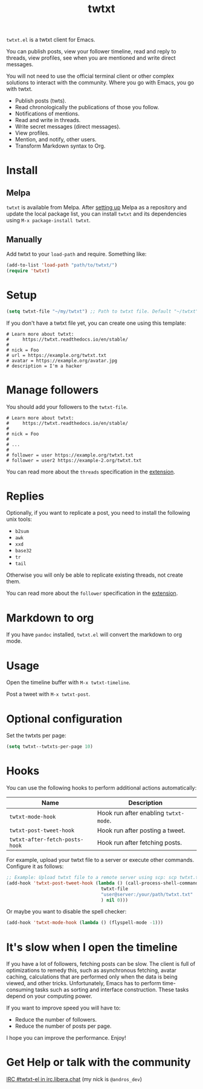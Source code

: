 #+TITLE: twtxt

[[https://melpa.org/#/twtxt][https://melpa.org/packages/twtxt-badge.svg]]
[[https://img.shields.io/badge/GNU%20Emacs-25.1-b48ead.svg]]

~twtxt.el~ is a twtxt client for Emacs.

You can publish posts, view your follower timeline, read and reply to threads, view profiles, see when you are mentioned and write direct messages.

You will not need to use the official terminal client or other complex solutions to interact with the community. Where you go with Emacs, you go with twtxt.

- Publish posts (twts).
- Read chronologically the publications of those you follow.
- Notifications of mentions.
- Read and write in threads.
- Write secret messages (direct messages).
- View profiles.
- Mention, and notify, other users.
- Transform Markdown syntax to Org.

#+ATTR_HTML: :width 500px
#+ATTR_HTML: :align center
[[./screenshots/screenshot-1.jpg]]

#+ATTR_HTML: :width 500px
#+ATTR_HTML: :align center
[[./screenshots/screenshot-2.jpg]]

#+ATTR_HTML: :width 500px
#+ATTR_HTML: :align center
[[./screenshots/screenshot-3.jpg]]

#+ATTR_HTML: :width 500px
#+ATTR_HTML: :align center
[[./screenshots/screenshot-4.jpg]]

* Install

** Melpa

~twtxt~ is available from
Melpa. After [[https://melpa.org/#/getting-started][setting up]] Melpa
as a repository and update the local package list, you can install
~twtxt~ and its dependencies using ~M-x package-install twtxt~.

** Manually

Add twtxt to your ~load-path~ and require. Something like:

#+BEGIN_SRC emacs-lisp
  (add-to-list 'load-path "path/to/twtxt/")
  (require 'twtxt)
#+END_SRC

* Setup

#+BEGIN_SRC emacs-lisp
    (setq twtxt-file "~/my/twtxt") ;; Path to twtxt file. Default "~/twtxt"
#+END_SRC

If you don't have a twtxt file yet, you can create one using this template:

#+BEGIN_SRC text
# Learn more about twtxt:
#     https://twtxt.readthedocs.io/en/stable/
#
# nick = Foo
# url = https://example.org/twtxt.txt
# avatar = https://example.org/avatar.jpg
# description = I'm a hacker
#+END_SRC

* Manage followers

You should add your followers to the ~twtxt-file~.

#+BEGIN_SRC text
# Learn more about twtxt:
#     https://twtxt.readthedocs.io/en/stable/
#
# nick = Foo
#
# ...
#
# follower = user https://example.org/twtxt.txt
# follower = user2 https://example-2.org/twtxt.txt
#+END_SRC

You can read more about the ~threads~ specification in the [[https://twtxt.dev/#mentions-and-threads][extension]].

* Replies

Optionally, if you want to replicate a post, you need to install the following unix tools:

- ~b2sum~
- ~awk~
- ~xxd~
- ~base32~
- ~tr~
- ~tail~

Otherwise you will only be able to replicate existing threads, not create them.

You can read more about the ~follower~ specification in the [[https://twtxt.dev/exts/metadata.html#follow][extension]].

* Markdown to org

If you have ~pandoc~ installed, ~twtxt.el~ will convert the markdown to org mode.

* Usage

Open the timeline buffer with ~M-x twtxt-timeline~.

Post a tweet with ~M-x twtxt-post~.

* Optional configuration

Set the twtxts per page:

#+BEGIN_SRC emacs-lisp
  (setq twtxt--twtxts-per-page 10)
#+END_SRC

* Hooks

You can use the following hooks to perform additional actions automatically:

| Name | Description |
|------|------------|
| ~twtxt-mode-hook~  | Hook run after enabling ~twtxt-mode~. |
| ~twtxt-post-tweet-hook~ | Hook run after posting a tweet. |
| ~twtxt-after-fetch-posts-hook~ | Hook run after fetching posts. |

For example, upload your twtxt file to a server or execute other commands. Configure it as follows:

#+BEGIN_SRC emacs-lisp
  ;; Example: Upload twtxt file to a remote server using scp: scp twtxt.txt user@server:/your/path/twtxt.txt
  (add-hook 'twtxt-post-tweet-hook (lambda () (call-process-shell-command (format "scp %s %s"
  									 twtxt-file
  									 "user@server:/your/path/twtxt.txt"
  									 ) nil 0)))
#+END_SRC

Or maybe you want to disable the spell checker:

#+BEGIN_SRC emacs-lisp
  (add-hook 'twtxt-mode-hook (lambda () (flyspell-mode -1)))
#+END_SRC

* It's slow when I open the timeline

If you have a lot of followers, fetching posts can be slow. The client is full of optimizations to remedy this, such as asynchronous fetching, avatar caching, calculations that are performed only when the data is being viewed, and other tricks. Unfortunately, Emacs has to perform time-consuming tasks such as sorting and interface construction. These tasks depend on your computing power.

If you want to improve speed you will have to:

- Reduce the number of followers.
- Reduce the number of posts per page.

I hope you can improve the performance. Enjoy!

* Get Help or talk with the community

[[ircs://irc.libera.chat:6697/twtxt-el][IRC #twtxt-el in irc.libera.chat]] (my nick is ~@andros_dev~)
